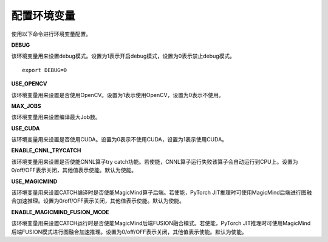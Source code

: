 配置环境变量
----------------------------
使用以下命令进行环境变量配置。

**DEBUG**

该环境变量用来设置debug模式。设置为1表示开启debug模式，设置为0表示禁止debug模式。

::

  export DEBUG=0

**USE_OPENCV**

该环境变量用来设置是否使用OpenCV。设置为1表示使用OpenCV，设置为0表示不使用。

**MAX_JOBS**

该环境变量用来设置编译最大Job数。

**USE_CUDA**

该环境变量用来设置是否使用CUDA。设置为0表示不使用CUDA，设置为1表示使用CUDA。

**ENABLE_CNNL_TRYCATCH**

该环境变量用来设置是否使能CNNL算子try catch功能。若使能，CNNL算子运行失败该算子会自动运行到CPU上。设置为0/off/OFF表示关闭，其他值表示使能。默认为使能。

**USE_MAGICMIND**

该环境变量用来设置CATCH编译时是否使能MagicMind算子后端。若使能，PyTorch JIT推理时可使用MagicMind后端进行图融合加速推理。设置为0/off/OFF表示关闭，其他值表示使能。默认为使能。

**ENABLE_MAGICMIND_FUSION_MODE**

该环境变量用来设置CATCH运行时是否使能MagicMind后端FUSION融合模式。若使能，PyTorch JIT推理时可使用MagicMind后端FUSION模式进行图融合加速推理。设置为0/off/OFF表示关闭，其他值表示使能。默认为使能。

